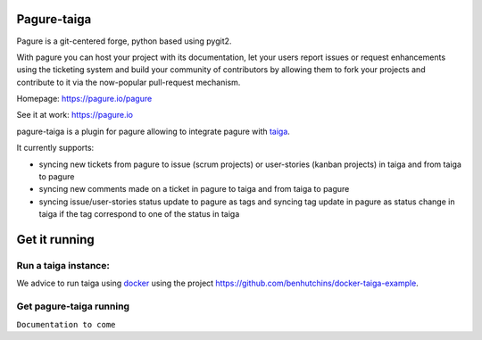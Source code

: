 Pagure-taiga
============

Pagure is a git-centered forge, python based using pygit2.

With pagure you can host your project with its documentation, let your users
report issues or request enhancements using the ticketing system and build your
community of contributors by allowing them to fork your projects and contribute
to it via the now-popular pull-request mechanism.


Homepage: https://pagure.io/pagure

See it at work: https://pagure.io


pagure-taiga is a plugin for pagure allowing to integrate pagure with
`taiga <https://taiga.io/>`_.

It currently supports:

* syncing new tickets from pagure to issue (scrum projects) or user-stories
  (kanban projects) in taiga and from taiga to pagure

* syncing new comments made on a ticket in pagure to taiga and from taiga
  to pagure

* syncing issue/user-stories status update to pagure as tags and syncing
  tag update in pagure as status change in taiga if the tag correspond to
  one of the status in taiga


Get it running
==============

Run a taiga instance:
^^^^^^^^^^^^^^^^^^^^^

We advice to run taiga using `docker <https://hub.docker.com/search/?type=edition&offering=community>`_
using the project `https://github.com/benhutchins/docker-taiga-example
<https://github.com/benhutchins/docker-taiga-example>`_.


Get pagure-taiga running
^^^^^^^^^^^^^^^^^^^^^^^^

``Documentation to come``
